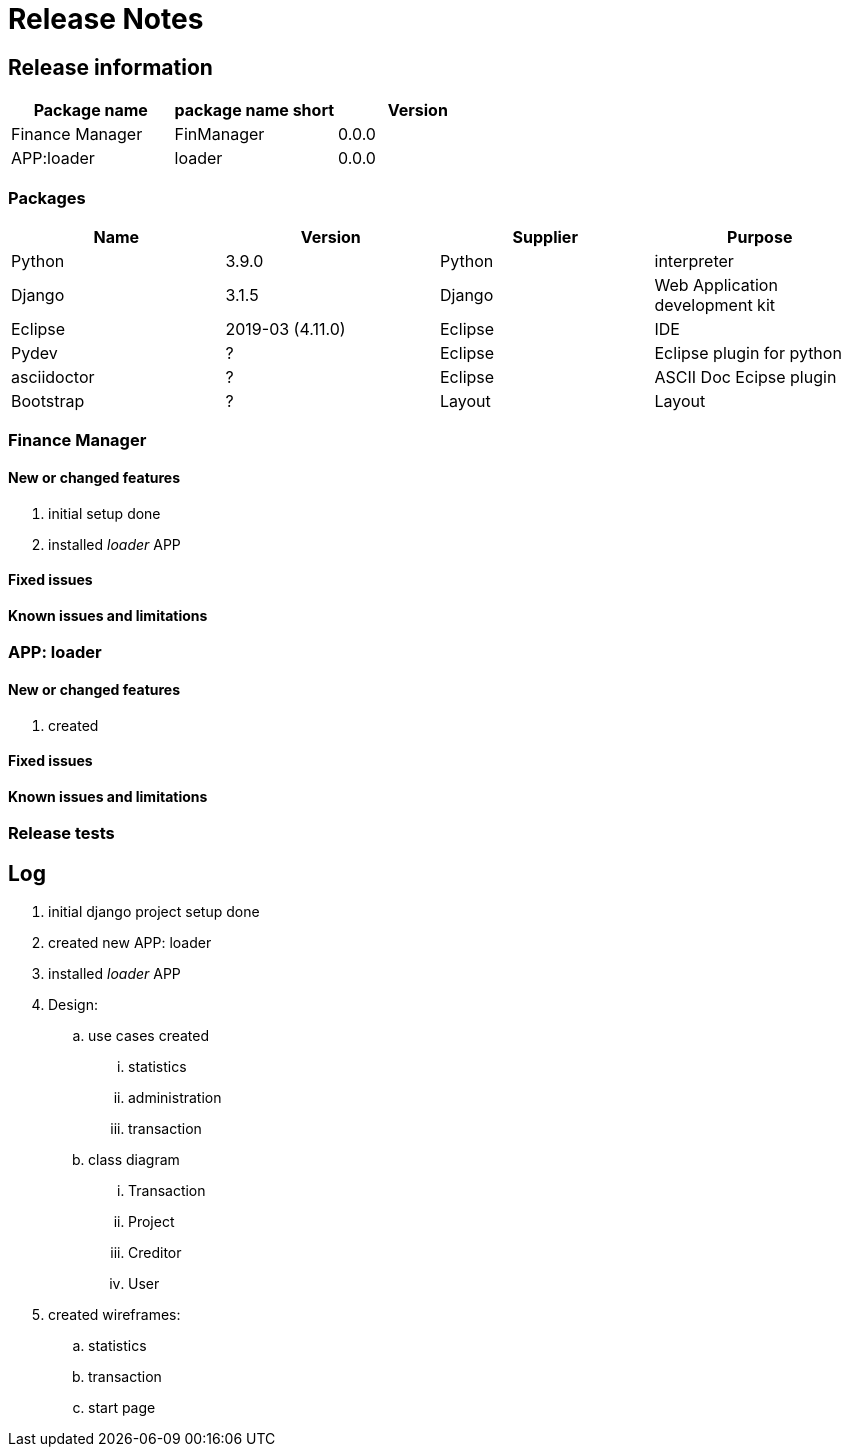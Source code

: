 = Release Notes

== Release information
[options="header",cols="1,1,1"]
|===
|Package name   |package name short   |Version   
//----------------------
|Finance Manager   	|FinManager   	|0.0.0   
|APP:loader   		|loader   		|0.0.0   
  
|===


=== Packages

[options="header",cols="1,1,1,1"]
|===
|Name   	|Version   			|Supplier   |Purpose   
//-------------------------------
|Python   		|3.9.0   			|Python   	|interpreter   
|Django   		|3.1.5   			|Django   	|Web Application development kit   
|Eclipse   		|2019-03 (4.11.0)   |Eclipse   	|IDE
|Pydev   		|?   				|Eclipse   	|Eclipse plugin for python 
|asciidoctor   	|?				   	|Eclipse   	|ASCII Doc Ecipse plugin 
|Bootstrap   	|?				   	|Layout   	|Layout         
|===




=== Finance Manager
==== New or changed features
. initial setup done
. installed _loader_ APP

==== Fixed issues
==== Known issues and limitations

=== APP: loader
==== New or changed features
. created 

==== Fixed issues
==== Known issues and limitations

=== Release tests

== Log
. initial django project setup done
. created new APP: loader
. installed _loader_ APP
. Design:
.. use cases created
... statistics
... administration
... transaction
.. class diagram
... Transaction
... Project
... Creditor
... User
. created wireframes: 
.. statistics
.. transaction
.. start page
	